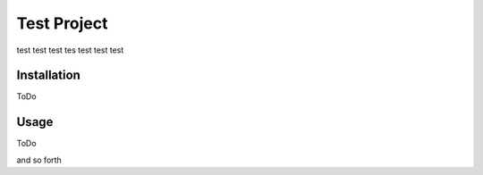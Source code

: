 Test Project
=============

test test test tes test test test

Installation
------------

ToDo

Usage
-----

ToDo

and so forth
